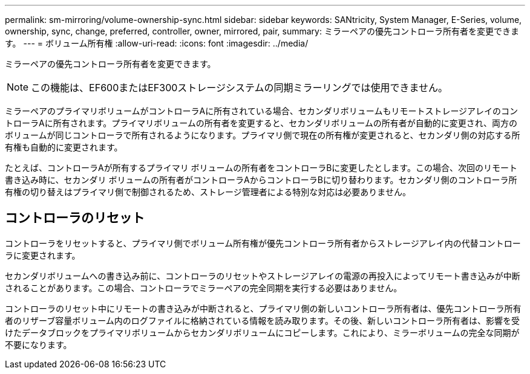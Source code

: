 ---
permalink: sm-mirroring/volume-ownership-sync.html 
sidebar: sidebar 
keywords: SANtricity, System Manager, E-Series, volume, ownership, sync, change, preferred, controller, owner, mirrored, pair, 
summary: ミラーペアの優先コントローラ所有者を変更できます。 
---
= ボリューム所有権
:allow-uri-read: 
:icons: font
:imagesdir: ../media/


[role="lead"]
ミラーペアの優先コントローラ所有者を変更できます。

[NOTE]
====
この機能は、EF600またはEF300ストレージシステムの同期ミラーリングでは使用できません。

====
ミラーペアのプライマリボリュームがコントローラAに所有されている場合、セカンダリボリュームもリモートストレージアレイのコントローラAに所有されます。プライマリボリュームの所有者を変更すると、セカンダリボリュームの所有者が自動的に変更され、両方のボリュームが同じコントローラで所有されるようになります。プライマリ側で現在の所有権が変更されると、セカンダリ側の対応する所有権も自動的に変更されます。

たとえば、コントローラAが所有するプライマリ ボリュームの所有者をコントローラBに変更したとします。この場合、次回のリモート書き込み時に、セカンダリ ボリュームの所有者がコントローラAからコントローラBに切り替わります。セカンダリ側のコントローラ所有権の切り替えはプライマリ側で制御されるため、ストレージ管理者による特別な対応は必要ありません。



== コントローラのリセット

コントローラをリセットすると、プライマリ側でボリューム所有権が優先コントローラ所有者からストレージアレイ内の代替コントローラに変更されます。

セカンダリボリュームへの書き込み前に、コントローラのリセットやストレージアレイの電源の再投入によってリモート書き込みが中断されることがあります。この場合、コントローラでミラーペアの完全同期を実行する必要はありません。

コントローラのリセット中にリモートの書き込みが中断されると、プライマリ側の新しいコントローラ所有者は、優先コントローラ所有者のリザーブ容量ボリューム内のログファイルに格納されている情報を読み取ります。その後、新しいコントローラ所有者は、影響を受けたデータブロックをプライマリボリュームからセカンダリボリュームにコピーします。これにより、ミラーボリュームの完全な同期が不要になります。
